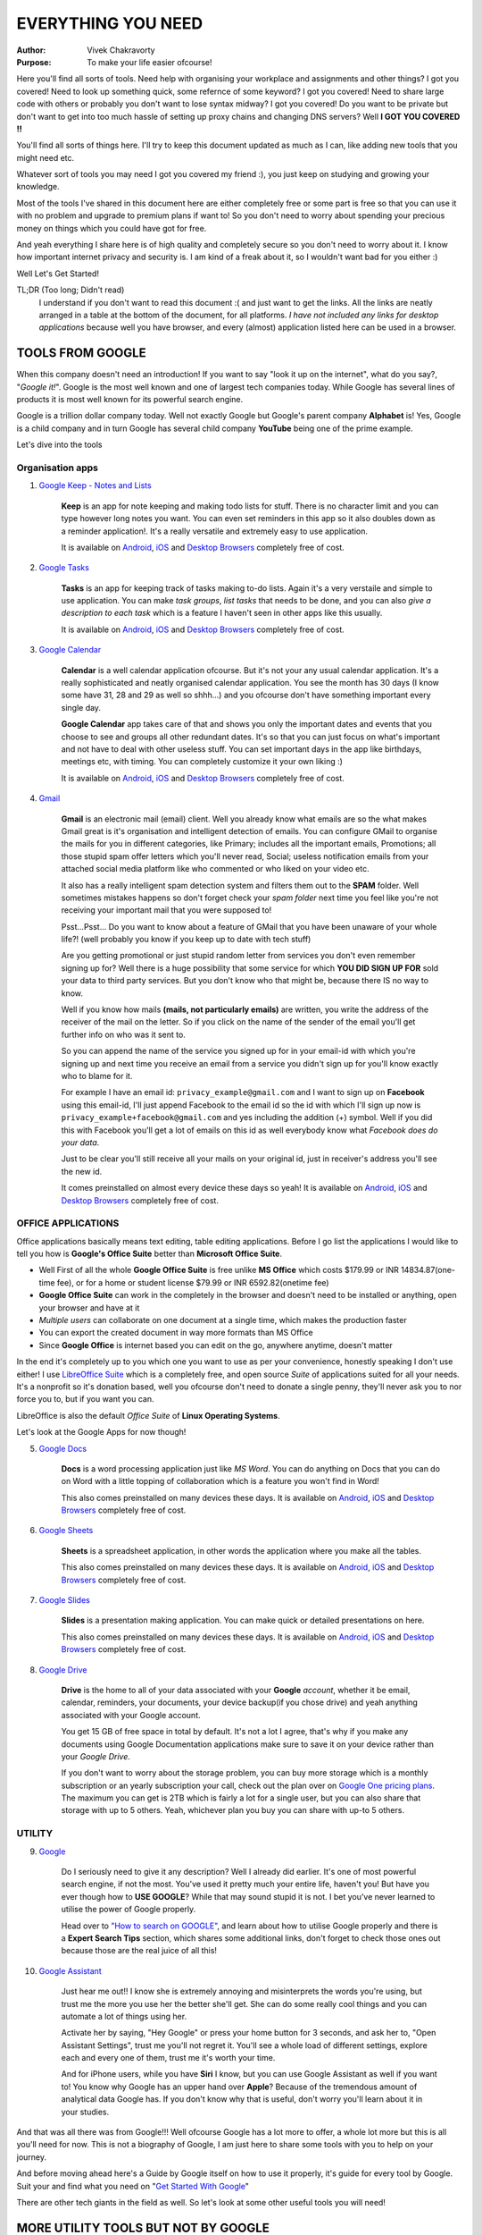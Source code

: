 EVERYTHING YOU NEED
===================
:Author:
    Vivek Chakravorty
:Purpose:
    To make your life easier ofcourse!

Here you'll find all sorts of tools. Need help with organising your workplace and assignments and other things? I got you covered! Need to look up something quick, some refernce of some keyword? I got you covered! Need to share large code with others or probably you don't want to lose syntax midway? I got you covered! Do you want to be private but don't want to get into too much hassle of setting up proxy chains and changing DNS servers? Well **I GOT YOU COVERED !!**

You'll find all sorts of things here.
I'll try to keep this document updated as much as I can, like adding new tools that you might need etc.

Whatever sort of tools you may need I got you covered my friend :), you just keep on studying and growing your knowledge.

Most of the tools I've shared in this document here are either completely free or some part is free so that you can use it with no problem and upgrade to premium plans if want to! So you don't need to worry about spending your precious money on things which you could have got for free.

And yeah everything I share here is of high quality and completely secure so you don't need to worry about it. I know how important internet privacy and security is. I am kind of a freak about it, so I wouldn't want bad for you either :)

Well Let's Get Started!

TL;DR (Too long; Didn't read)
    I understand if you don't want to read this document :( and just want to get the links. All the links are neatly arranged in a table at the bottom of the document, for all platforms. *I have not included any links for desktop applications* because well you have browser, and every (almost) application listed here can be used in a browser.
    
*****************
TOOLS FROM GOOGLE
*****************

When this company doesn't need an introduction! If you want to say "look it up on the internet", what do you say?, "*Google it!*". Google is the most well known and one of largest tech companies today. While Google has several lines of products it is most well known for its powerful search engine.

Google is a trillion dollar company today. Well not exactly Google but Google's parent company **Alphabet** is! Yes, Google is a child company and in turn Google has several child company **YouTube** being one of the prime example.

Let's dive into the tools

Organisation apps
^^^^^^^^^^^^^^^^^

1. `Google Keep - Notes and Lists <https://keep.google.com/>`_

        **Keep** is an app for note keeping and making todo lists for stuff. There is no character limit and you can type however long notes you want. You can even set reminders in this app so it also doubles down as a reminder application!. It's a really versatile and extremely easy to use application. 

        It is available on `Android <https://play.google.com/store/apps/details?id=com.google.android.keep&hl=en_IN&gl=US&pli=1>`_, `iOS <https://apps.apple.com/in/app/google-keep-notes-and-lists/id1029207872>`_ and `Desktop Browsers <https://keep.google.com/>`_ completely free of cost.

2. `Google Tasks <https://tasksboard.com/>`_

        **Tasks** is an app for keeping track of tasks making to-do lists. Again it's a very verstaile and simple to use application. You can make *task groups*, *list tasks* that needs to be done, and you can also *give a description to each task* which is a feature I haven't seen in other apps like this usually.

        It is available on `Android <https://play.google.com/store/apps/details?id=com.google.android.apps.tasks&hl=en_IN&gl=US>`_, `iOS <https://apps.apple.com/in/app/google-tasks-get-things-done/id1353634006>`_ and `Desktop Browsers <https://tasksboard.com/>`_ completely free of cost.

3. `Google Calendar <https://calendar.google.com/calendar/>`_

        **Calendar** is a well calendar application ofcourse. But it's not your any usual calendar application. It's a really sophisticated and neatly organised calendar application. You see the month has 30 days (I know some have 31, 28 and 29 as well so shhh...) and you ofcourse don't have something important every single day.

        **Google Calendar** app takes care of that and shows you only the important dates and events that you choose to see and groups all other redundant dates. It's so that you can just focus on what's important and not have to deal with other useless stuff. You can set important days in the app like birthdays, meetings etc, with timing. You can completely customize it your own liking :)

        It is available on `Android <https://play.google.com/store/apps/details?id=com.google.android.calendar&hl=en_IN&gl=US>`_, `iOS <https://apps.apple.com/us/app/google-calendar-get-organized/id909319292>`_ and `Desktop Browsers <https://calendar.google.com/calendar/>`_ completely free of cost.

4. `Gmail <https://mail.google.com/mail/>`_

        **Gmail** is an electronic mail (email) client. Well you already know what emails are so the what makes Gmail great is it's organisation and intelligent detection of emails. You can configure GMail to organise the mails for you in different categories, like Primary; includes all the important emails, Promotions; all those stupid spam offer letters which you'll never read, Social; useless notification emails from your attached social media platform like who commented or who liked on your video etc.

        It also has a really intelligent spam detection system and filters them out to the **SPAM** folder. Well sometimes mistakes happens so don't forget check your *spam folder* next time you feel like you're not receiving your important mail that you were supposed to!

        Psst...Psst... Do you want to know about a feature of GMail that you have been unaware of your whole life?! (well probably you know if you keep up to date with tech stuff)

        Are you getting promotional or just stupid random letter from services you don't even remember signing up for? Well there is a huge possibility that some service for which **YOU DID SIGN UP FOR** sold your data to third party services. But you don't know who that might be, because there IS no way to know.

        Well if you know how mails **(mails, not particularly emails)** are written, you write the address of the receiver of the mail on the letter. So if you click on the name of the sender of the email you'll get further info on who was it sent to.

        So you can append the name of the service you signed up for in your email-id with which you're signing up and next time you receive an email from a service you didn't sign up for you'll know exactly who to blame for it.

        For example I have an email id: ``privacy_example@gmail.com`` and I want to sign up on **Facebook** using this email-id, I'll just append Facebook to the email id so the id with which I'll sign up now is ``privacy_example+facebook@gmail.com`` and yes including the addition (+) symbol. Well if you did this with Facebook you'll get a lot of emails on this id as well everybody know what *Facebook does do your data*.

        Just to be clear you'll still receive all your mails on your original id, just in receiver's address you'll see the new id.

        It comes preinstalled on almost every device these days so yeah! It is available on `Android <https://play.google.com/store/apps/details?id=com.google.android.gm&hl=en_IN&gl=US&pli=1>`_, `iOS <https://apps.apple.com/us/app/gmail-email-by-google/id422689480>`_ and `Desktop Browsers <https://mail.google.com/mail/>`_ completely free of cost.

OFFICE APPLICATIONS
^^^^^^^^^^^^^^^^^^^

Office applications basically means text editing, table editing applications. Before I go list the applications I would like to tell you how is **Google's Office Suite** better than **Microsoft Office Suite**.

* Well First of all the whole **Google Office Suite** is free unlike **MS Office** which costs $179.99 or INR 14834.87(one-time fee), or for a home or student license $79.99 or INR 6592.82(onetime fee)
* **Google Office Suite** can work in the completely in the browser and doesn't need to be installed or anything, open your browser and have at it
* *Multiple users* can collaborate on one document at a single time, which makes the production faster
* You can export the created document in way more formats than MS Office
* Since **Google Office** is internet based you can edit on the go, anywhere anytime, doesn't matter

In the end it's completely up to you which one you want to use as per your convenience, honestly speaking I don't use either! I use `LibreOffice Suite <https://www.libreoffice.org/>`_ which is a completely free, and open source *Suite* of applications suited for all your needs. It's a nonprofit so it's donation based, well you ofcourse don't need to donate a single penny, they'll never ask you to nor force you to, but if you want you can.

LibreOffice is also the default *Office Suite* of **Linux Operating Systems**.

Let's look at the Google Apps for now though!

5. `Google Docs <https://docs.google.com/document/>`_

        **Docs** is a word processing application just like *MS Word*. You can do anything on Docs that you can do on Word with a little topping of collaboration which is a feature you won't find in Word!

        This also comes preinstalled on many devices these days. It is available on `Android <https://play.google.com/store/apps/details?id=com.google.android.apps.docs.editors.docs&hl=en_IN&gl=US>`_, `iOS <https://apps.apple.com/in/app/google-docs-sync-edit-share/id842842640>`_ and `Desktop Browsers <https://docs.google.com/document/>`_ completely free of cost.

6. `Google Sheets <https://docs.google.com/spreadsheets>`_
        
        **Sheets** is a spreadsheet application, in other words the application where you make all the tables.

        This also comes preinstalled on many devices these days. It is available on `Android <https://play.google.com/store/apps/details?id=com.google.android.apps.docs.editors.sheets&hl=en_IN&gl=US>`_, `iOS <https://apps.apple.com/in/app/google-sheets/id842849113>`_ and `Desktop Browsers <https://docs.google.com/spreadsheets>`_ completely free of cost.

7. `Google Slides <https://docs.google.com/presentation>`_

        **Slides** is a presentation making application. You can make quick or detailed presentations on here.

        This also comes preinstalled on many devices these days. It is available on `Android <https://docs.google.com/presentation>`_, `iOS <https://apps.apple.com/in/app/google-slides/id879478102>`_ and `Desktop Browsers <https://docs.google.com/presentation>`_ completely free of cost.

8. `Google Drive <https://drive.google.com/>`_

        **Drive** is the home to all of your data associated with your **Google** *account*, whether it be email, calendar, reminders, your documents, your device backup(if you chose drive) and yeah anything associated with your Google account.

        You get 15 GB of free space in total by default. It's not a lot I agree, that's why if you make any documents using Google Documentation applications make sure to save it on your device rather than your *Google Drive*.

        If you don't want to worry about the storage problem, you can buy more storage which is a monthly subscription or an yearly subscription your call, check out the plan over on `Google One pricing plans <https://one.google.com/about/plans>`_. The maximum you can get is 2TB which is fairly a lot for a single user, but you can also share that storage with up to 5 others. Yeah, whichever plan you buy you can share with up-to 5 others.

UTILITY
^^^^^^^

9. `Google <https://wwww.google.com>`_
        
        Do I seriously need to give it any description? Well I already did earlier. It's one of most powerful search engine, if not the most. You've used it pretty much your entire life, haven't you! But have you ever though how to **USE GOOGLE**? While that may sound stupid it is not. I bet you've never learned to utilise the power of Google properly.

        Head over to `"How to search on GOOGLE" <https://support.google.com/websearch/answer/134479?hl=en>`_, and learn about how to utilise Google properly and there is a **Expert Search Tips** section, which shares some additional links, don't forget to check those ones out because those are the real juice of all this!

10. `Google Assistant <https://assistant.google.com/>`_

        Just hear me out!! I know she is extremely annoying and misinterprets the words you're using, but trust me the more you use her the better she'll get. She can do some really cool things and you can automate a lot of things using her.

        Activate her by saying, "Hey Google" or press your home button for 3 seconds, and ask her to, "Open Assistant Settings", trust me you'll not regret it. You'll see a whole load of different settings, explore each and every one of them, trust me it's worth your time.

        And for iPhone users, while you have **Siri** I know, but you can use Google Assistant as well if you want to! You know why Google has an upper hand over **Apple**? Because of the tremendous amount of analytical data Google has. If you don't know why that is useful, don't worry you'll learn about it in your studies.

And that was all there was from Google!!! Well ofcourse Google has a lot more to offer, a whole lot more but this is all you'll need for now. This is not a biography of Google, I am just here to share some tools with you to help on your journey.

And before moving ahead here's a Guide by Google itself on how to use it properly, it's guide for every tool by Google. Suit your and find what you need on "`Get Started With Google <https://guidebooks.google.com/get-started-with-google?hl=en-IN>`_"

There are other tech giants in the field as well. So let's look at some other useful tools you will need!

************************************
MORE UTILITY TOOLS BUT NOT BY GOOGLE
************************************

`GitHub <https://github.com/>`_
^^^^^^^^^^^^^^^^^^^^^^^^^^^^^^^

**GitHub** is a *Version Control System* aka VCS. 

What is a Version Control System?

Well you remember playing Mario or similar games where you'll get checkpoints along the way, so if you die; you start at your checkpoint rather than to have to go to the very start and do it all over again.

Version Control System does the same thing and keeps track of all versions of your project so if you mess up you can always roll back to the previous version of your project which was fine. Or you just feel like using the old version rather than the new one. VCS keeps track of the changes made in your project.

Well you don't get checkpoints, you make checkpoints yourself, however many you want and whenever you want.

GitHub is a cloud based VCS based on **Git** which is a VCS which works locally on your machine. You can keep track of your project locally and then after finishing the current version of the package you're working you can publish it directly on GitHub or any other VCS you want.

Yes there are other VCS services as well, `GitLab <https://about.gitlab.com/>`_ and `BitBucket <https://bitbucket.org/product>`_ are among the most popular with GitHub. GitLab is costly though, GitHub is free.

You can find other people's work on GitHub as well, some of the most popular open-source software (software which have their code available to the public for free) like `Python <https://www.python.org>`_ are on GitHub.

`Visual Studio Code <https://code.visualstudio.com/>`_
^^^^^^^^^^^^^^^^^^^^^^^^^^^^^^^^^^^^^^^^^^^^^^^^^^^^^^

Visual Studio Code is a text editor used to write code. It is one of the most popular and versatile code editor out there. It is completely free, and also open source. It has so many plugins in it's extension store that you'll just might get overwhelmed. The community is always building new extensions and also improving already existing ones. It supports any programming language you know of and the ones you don't.

Later on I will make a document in this repository with all the preferred configurations and extensions.

`Pastebin <https://pastebin.com/>`_
^^^^^^^^^^^^^^^^^^^^^^^^^^^^^^^^^^^

What is **Pastebin**? Let's hear it from the platform itself!

"Pastebin is a website where you can store any text online for easy sharing. The website is mainly used by programmers to store pieces of sources code or configuration information, but anyone is more than welcome to paste any type of text. The idea behind the site is to make it more convenient for people to share large amounts of text online."

It's essentially your clipboard which you can share with others online. It's simple, it's fast and it's secure. Best part about it is you don't really need to sign up to paste code on the website but you should otherwise you won't have access to the data other than that you'll be able see it later.

And yes it's completely free to use.

If you have any other questions about Pastebin, check out the `FAQ <https://pastebin.com/faq>`_.

`imgur <https://imgur.com/>`_
^^^^^^^^^^^^^^^^^^^^^^^^^^^^^

**imgur** is a platform where people from all over the world can share images and GIFS. It is useful as you can share informative images with others just like you share text over **Pastebin**. It's pretty similar to Pastebin, difference is just that it's images and GIFS.

*******
PRIVACY
*******

The world wide web or internet is a boon to humanity. You basically have all the information you need available over the internet and to search through such a vast sea you have some ships that allow you to do so like **Google**.

But as good as it seems it is also a scary place if you're not careful. As I said above you've all the information in this world at the tip of your fingers, and that information includes *** your information*** as well!! You never know when the site you shared your personal data (including but not limited to your name, address, credentials, your banking info etc.) with will sell your data to other third parties who may not have the best intentions!

But luckily there are some good people in the world as well who constantly keep fighting bad people to protect you and your information. And I am here to share some tools developed by such good people.

Just before I move ahead if you use a laptop and it has a webcam you might want to cover it with black tape or who knows who might be watching you right now. Uncover it when you need to use the webcam other keep it covered. Modern laptops come with physical privacy shutters which help you with this, but if you don't have it just the black tape will suffice.

And yes **BLACK** in particular. Why? Well if you have read about how **light** works, then you might know that *Black* colour absorbs the most amount (or *wavelengths* for nerds) of light.

`Mozilla.org <https://www.mozilla.org/en-US/about/manifesto/>`_
^^^^^^^^^^^^^^^^^^^^^^^^^^^^^^^^^^^^^^^^^^^^^^^^^^^^^^^^^^^^^^^

**Mozilla** is not a software but a software foundation which is committed to ensure people's privacy on the internet. If you click on the title of this section, you'll be redirected to their menifesto which describes their purpose and goal.

When it comes to privacy there is no one else like **moz://a foundation** (yes, mozilla's logo looks like this spelling). They are whole heartedly committed to privacy and also **moz://a foundation** is a nonprofit organisation and runs on donations.

They have a few products which have a premium subscription but they still offer you a similar free plan.

Here is a `list of all products <https://www.mozilla.org/en-US/firefox/products/>`_ offered by **moz://a foundation**.

Now let's take a look at other tools!

`DuckDuckGo <https://duckduckgo.com/about>`_
^^^^^^^^^^^^^^^^^^^^^^^^^^^^^^^^^^^^^^^^^^^^

DuckDuckGo is a private search engine. It is really powerful search engine, but in contrast to **GOOGLE** it *doesn't collect any data** from you, and it's **private mode** is actually private unlike Google Chrome's **incognito mode**. Yeah *incognito mode* still collects the data, it's just that it doesn't save history but history can still be accessed by your internet provider.

If you want privacy use DuckDuckGo and you might as well make it your default search engine on all your browsers.

DuckDuckGo provides other services as well, a list of all that is offered by DuckDuckGo is:

* `DuckDuckGo Search Engine <https://duckduckgo.com>`_
* `DuckDuckGo Application <https://duckduckgo.com/app>`_ (extension for Browsers, and application for mobile devices)

DuckDuckGo offers an `Email Protection Service <https://spreadprivacy.com/introducing-email-protection-beta/>`_. It blocks trackers in emails, and also help you to prevent yourself from getting spam mails. Click on the link and you can learn all about it. You can also check out the `FAQ <https://duckduckgo.com/email/faq>`_ for futher questions about it.

DuckDuckGo also provides `App Tracking Protection for Android <https://spreadprivacy.com/introducing-app-tracking-protection/>`_ which blocks most trackers lurking in your android applications. Unfortunately it's not available on iOS.

And that's all for **DuckDuckGo**, so go take control of your privacy with DuckDuckGo!

`Firefox Browser <https://www.mozilla.org/en-US/firefox/new/>`_
^^^^^^^^^^^^^^^^^^^^^^^^^^^^^^^^^^^^^^^^^^^^^^^^^^^^^^^^^^^^^^^

Firefox is a browser that is built for you by **Moz://a Foundation**. It is the second best browser in terms of anonymity and privacy. Umm... *second best*? What's the first one. You'll know about it in a moment.

Firefox is a browser for anyone and it respects your privacy. You can customize it however you want. I suppose you already know about it so there is no need to give it much description.

Firefox is also the default browser choice for all **Linux Operating Systems** as all linux systems are privacy oriented.

`Tor Browser <https://www.torproject.org/>`_
^^^^^^^^^^^^^^^^^^^^^^^^^^^^^^^^^^^^^^^^^^^^

Tor is a VPN that protects your privacy and Tor Browser enables Tor VPN to be used. Tor isolates each visit of your on the web so that you cannot be followed back. Any cookies or browsing history is automatically cleared after you close the session.

You remember I said that Firefox was the second best browser? Because the first place goes to the **Tor Browser**.

Tor Browser was initially developed by US Naval Research Lab in 1990 to prevent their military data and it was later released to the public. Since 2006 Tor is being maintained by **The Tor Project Inc.**.

Tor browser routes your network through 3 relay networks. Well because of this it should also be noted that the speed to get your data get back to you is also slower in Tor since it is being routed through relay networks first.

**Keep in mind** that Tor is not your everyday browser so stick with **Firefox Browser**. Tor is not meant to be used by everyone for everyday work. It is generally used to access the deepest parts of the internet which is also referred to as **Deep Web**, which cannot be accessed through normal browsers.

What is Deep Web?

Well it houses all the data you see on the normal web or referred to as **Surface Web** and more. Deep Web is not a secure place and thus not for everyone. **Deep Web** also houses what's referred to as **Dark Web** which is quite small part of the **Deep Web** which houses all the bad stuff. Trust me you don't want to go there. Though cyber officials are not allowed there but bad people are lurking there too much. You never know who might be spying on you over there, it's not safe. **STAY AWAY**!

`Authy <https://authy.com/>`_
^^^^^^^^^^^^^^^^^^^^^^^^^^^^^

Authy is a **two factor authorisation (2FA)** cloud based service.

What is 2FA?

It is an additional layer of security for your logins. If you enable 2FA on your account, each time you sign in, you'll have to enter a unique six or sever digit code in addition to your password. It may sound like a hassle but it's a great way to secure you. Your authenticator generates such codes locally on your device which you have the authenticator on, these codes are time based and only valid for a couple of seconds then a new code is generated.

Why choose **Authy** and not **Google** or other services?

Authy is a really versatile and secure app. And it's cloud based so you can have it synced across multiple devices. Well that may sound insecure, but trust me it is secure. Each time you link a new device, you need to enter an OTP sent to you on your mobile number by Authy.

Other authenticators don't have this feature so if you accidentally delete your app or lose your device which you had the authenticator on. You're done for, there is absolutely no way to recover your accounts now, unless the service that you enabled the 2FA for has some additional authentication methods or they are willing to cooperate with you.

`Dashlane <https://www.dashlane.com/>`_
^^^^^^^^^^^^^^^^^^^^^^^^^^^^^^^^^^^^^^^

Dashlane is a **password manager**. It can store your password, your personal info, your payment info etc. It's really secure and reliable.

Dashlane is really cool! It can generate extremely strong passwords for you and store them securely inside the application. You don't need to remember a single password after you install Dashlane as it will autofill them for you everywhere you go. It can autofill pretty much anywhere on mobile devices and it can autofill for you on every website in your desktop as it is not available as a desktop application but rather a browser extension.

You can download it for free. With the free plan you can store up to 50 passwords in the application. But I suggest you to buy a premium plan which costs INR 49.99/month for individual plan or ~ INR 76/month for family plans which allows you to attach 10 seperate accounts to one single plan. So you can buy the family plan with your friends. It's really cheap.

With premium you get:

* Unlimited passwords
* Access on unlimited devices( with free plan you can only access dashlane on device)
* Secure notes (if you have any notes regarding that particular login like backup codes or something)
* Encrypted file storage
* Unlimited sharing
* Dark Web Monitoring (quoting from dashlane, "this tool scans the dark web for leaked personal data and helps you secure it)
* VPN (premium of HotspotShield VPN, can connect up to 10 devices)

Honestly speaking even I found out some new features about Dashlane Premium, when quoting this all from the dashlane app.

Trust me the premium is absolutely worth it!

That's all for this version of this Document. I'll be sure to add new tools which I think will be helpful to you in future. Below is a neat table of all the tools I listed here and all the relevant links.

****************
Google App Links
****************
+------------------+---------------------------------------------------------------------------------------------------------------------------+----------------------------------------------------------------------------------------+-------------------------------------------------------------+
| Application      | Android                                                                                                                   | iOS                                                                                    | Browser                                                     |
+==================+===========================================================================================================================+========================================================================================+=============================================================+
| Google Keep      | `Play Store <https://play.google.com/store/apps/details?id=com.google.android.keep&hl=en_IN&gl=US&pli=1>`_                | `App Store <https://apps.apple.com/in/app/google-keep-notes-and-lists/id1029207872>`_  | `Desktop Browser <https://keep.google.com/>`_               |
+------------------+---------------------------------------------------------------------------------------------------------------------------+----------------------------------------------------------------------------------------+-------------------------------------------------------------+
| Google Tasks     | `Play Store <https://play.google.com/store/apps/details?id=com.google.android.apps.tasks&hl=en_IN&gl=US>`_                | `App Store <https://apps.apple.com/in/app/google-tasks-get-things-done/id1353634006>`_ | `Desktop Browser <https://tasksboard.com/>`_                |
+------------------+---------------------------------------------------------------------------------------------------------------------------+----------------------------------------------------------------------------------------+-------------------------------------------------------------+
| Google Calendar  | `Play Store <https://play.google.com/store/apps/details?id=com.google.android.calendar&hl=en_IN&gl=US>`_                  | `App Store <https://apps.apple.com/us/app/google-calendar-get-organized/id909319292>`_ | `Desktop Browser <https://calendar.google.com/calendar/>`_  |
+------------------+---------------------------------------------------------------------------------------------------------------------------+----------------------------------------------------------------------------------------+-------------------------------------------------------------+
| Gmail            | `Play Store <https://play.google.com/store/apps/details?id=com.google.android.gm&hl=en_IN&gl=US&pli=1>`_                  | `App Store <https://apps.apple.com/us/app/gmail-email-by-google/id422689480>`_         | `Desktop Browser <https://mail.google.com/mail/>`_          |
+------------------+---------------------------------------------------------------------------------------------------------------------------+----------------------------------------------------------------------------------------+-------------------------------------------------------------+
| Google Docs      | `Play Store <https://play.google.com/store/apps/details?id=com.google.android.apps.docs.editors.docs&hl=en_IN&gl=US>`_    | `App Store <https://apps.apple.com/in/app/google-docs-sync-edit-share/id842842640>`_   | `Desktop Browser <https://docs.google.com/document/>`_      |
+------------------+---------------------------------------------------------------------------------------------------------------------------+----------------------------------------------------------------------------------------+-------------------------------------------------------------+
| Google Sheets    | `Play Store <https://play.google.com/store/apps/details?id=com.google.android.apps.docs.editors.sheets&hl=en_IN&gl=US>`_  | `App Store <https://apps.apple.com/in/app/google-sheets/id842849113>`_                 | `Desktop Browser <https://docs.google.com/spreadsheets>`_   |
+------------------+---------------------------------------------------------------------------------------------------------------------------+----------------------------------------------------------------------------------------+-------------------------------------------------------------+
| Google Slides    | `Play Store <https://play.google.com/store/apps/details?id=com.google.android.apps.docs.editors.slides&hl=en_IN&gl=US>`_  | `App Store <https://apps.apple.com/in/app/google-slides/id879478102>`_                 | `Desktop Browser <https://docs.google.com/presentation>`_   |
+------------------+---------------------------------------------------------------------------------------------------------------------------+----------------------------------------------------------------------------------------+-------------------------------------------------------------+
| Google Drive     | `Play Store <https://play.google.com/store/apps/details?id=com.google.android.apps.docs&hl=en_IN&gl=US>`_                 | `App Store <https://apps.apple.com/us/app/google-drive/id507874739>`_                  | `Desktop Browser <https://drive.google.com/>`_              |
+------------------+---------------------------------------------------------------------------------------------------------------------------+----------------------------------------------------------------------------------------+-------------------------------------------------------------+
| Google           | `Play Store <https://play.google.com/store/apps/details?id=com.google.android.googlequicksearchbox&hl=en&gl=US>`_         | `App Store <https://apps.apple.com/in/app/google/id284815942>`_                        | `Desktop Browser <https://www.google.com>`_                 |
+------------------+---------------------------------------------------------------------------------------------------------------------------+----------------------------------------------------------------------------------------+-------------------------------------------------------------+
| Google Assistant | `Play Store <https://play.google.com/store/apps/details?id=com.google.android.apps.googleassistant&hl=en_IN&gl=US>`_      | `App Store <https://apps.apple.com/us/app/google-assistant/id1220976145>`_             | `Desktop Browser <https://assistant.google.com/>`_          |
+------------------+---------------------------------------------------------------------------------------------------------------------------+----------------------------------------------------------------------------------------+-------------------------------------------------------------+

*******************
Other Utility Tools
*******************

+---------------------+--------------------------------------------------------------------------------------------------+---------------------------------------------------------------------------------------+------------------------------------------------------+
| Application         | Android                                                                                          | iOS                                                                                   | Browser                                              |
+=====================+==================================================================================================+=======================================================================================+======================================================+
| GitHub              | `Play Store <https://play.google.com/store/apps/details?id=com.github.android&hl=en_IN&gl=US>`_  | `App Store <https://apps.apple.com/us/app/github/id1477376905>`_                      | `Desktop Browser <https://github.com/>`_             |
+---------------------+--------------------------------------------------------------------------------------------------+---------------------------------------------------------------------------------------+------------------------------------------------------+
| Visual Studio Code  | NA                                                                                               | NA                                                                                    | `Desktop Browser <https://code.visualstudio.com/>`_  |
+---------------------+--------------------------------------------------------------------------------------------------+---------------------------------------------------------------------------------------+------------------------------------------------------+
| Pastebin            | NA                                                                                               | NA                                                                                    | `Desktop Browser <https://pastebin.com/>`_           |
+---------------------+--------------------------------------------------------------------------------------------------+---------------------------------------------------------------------------------------+------------------------------------------------------+
| imgur               | `Play Store <https://play.google.com/store/apps/details?id=com.imgur.mobile&hl=en_IN&gl=US>`_    | `App Store <https://apps.apple.com/us/app/imgur-funny-memes-gif-maker/id639881495>`_  | `Desktop Browser <https://imgur.com/>`_              |
+---------------------+--------------------------------------------------------------------------------------------------+---------------------------------------------------------------------------------------+------------------------------------------------------+

*************
Privacy Tools
*************

+--------------+-------------------------------------------------------------------------------------------------------------+----------------------------------------------------------------------------------------+------------------------------------------------------------------+
| Application  | Android                                                                                                     | iOS                                                                                    | Browser                                                          |
+==============+=============================================================================================================+========================================================================================+==================================================================+
| DuckDuckGo   | `Play Store <https://play.google.com/store/apps/details?id=com.duckduckgo.mobile.android&hl=en_IN&gl=US>`_  | `App Store <https://apps.apple.com/us/app/duckduckgo-private-browser/id663592361>`_    | `Desktop Browser <https://duckduckgo.com>`_                      |
+--------------+-------------------------------------------------------------------------------------------------------------+----------------------------------------------------------------------------------------+------------------------------------------------------------------+
| Firefox      | `Play Store <https://play.google.com/store/apps/details?id=org.mozilla.firefox&hl=en_IN&gl=US>`_            | `App Store <https://apps.apple.com/in/app/firefox-private-safe-browser/id989804926>`_  | `Desktop Browser <https://www.mozilla.org/en-US/firefox/new/>`_  |
+--------------+-------------------------------------------------------------------------------------------------------------+----------------------------------------------------------------------------------------+------------------------------------------------------------------+
| Tor          | `Play Store <https://play.google.com/store/apps/details?id=org.torproject.torbrowser&hl=en_IN&gl=US>`_      | NA                                                                                     | `Desktop Browser <https://www.torproject.org/download/>`_        |
+--------------+-------------------------------------------------------------------------------------------------------------+----------------------------------------------------------------------------------------+------------------------------------------------------------------+
| Authy        | `Play Store <https://play.google.com/store/apps/details?id=com.authy.authy&hl=en_IN&gl=US>`_                | `App Store <https://apps.apple.com/us/app/twilio-authy/id494168017>`_                  | `Desktop Browser <https://authy.com/download/>`_                 |
+--------------+-------------------------------------------------------------------------------------------------------------+----------------------------------------------------------------------------------------+------------------------------------------------------------------+
| Dashlane     | `Play Store <https://play.google.com/store/apps/details?id=com.dashlane&hl=en_IN&gl=US>`_                   | `App Store <https://apps.apple.com/in/app/dashlane-password-manager/id517914548>`_     | `Desktop Browser <https://www.dashlane.com/download>`_           |
+--------------+-------------------------------------------------------------------------------------------------------------+----------------------------------------------------------------------------------------+------------------------------------------------------------------+
